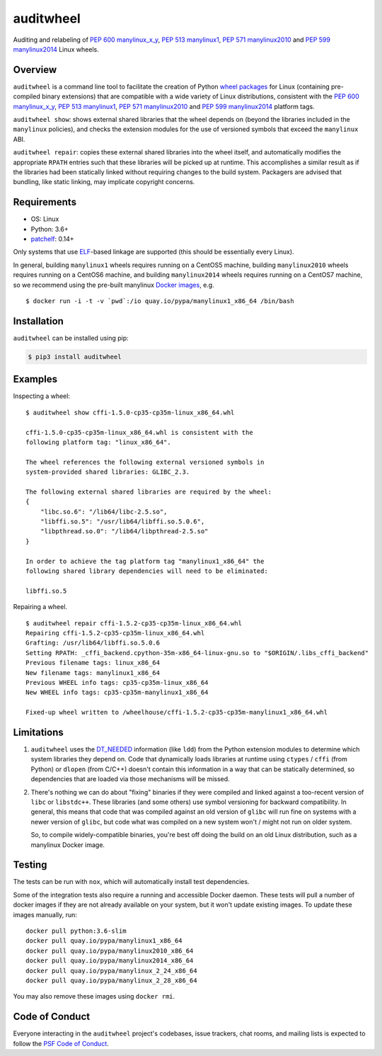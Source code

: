 auditwheel
==========

.. image:: https://travis-ci.org/pypa/auditwheel.svg?branch=main
    :target: https://travis-ci.org/pypa/auditwheel
.. image:: https://badge.fury.io/py/auditwheel.svg
    :target: https://pypi.org/project/auditwheel
.. image:: https://pepy.tech/badge/auditwheel/month
    :target: https://pepy.tech/project/auditwheel/month

Auditing and relabeling of `PEP 600 manylinux_x_y
<https://www.python.org/dev/peps/pep-0600/>`_, `PEP 513 manylinux1
<https://www.python.org/dev/peps/pep-0513/>`_, `PEP 571 manylinux2010
<https://www.python.org/dev/peps/pep-0571/>`_ and `PEP 599 manylinux2014
<https://www.python.org/dev/peps/pep-0599/>`_ Linux wheels.

Overview
--------

``auditwheel`` is a command line tool to facilitate the creation of Python
`wheel packages <http://pythonwheels.com/>`_ for Linux (containing pre-compiled
binary extensions) that are compatible with a wide variety of Linux distributions,
consistent with the `PEP 600 manylinux_x_y
<https://www.python.org/dev/peps/pep-0600/>`_, `PEP 513 manylinux1
<https://www.python.org/dev/peps/pep-0513/>`_, `PEP 571 manylinux2010
<https://www.python.org/dev/peps/pep-0571/>`_ and `PEP 599 manylinux2014
<https://www.python.org/dev/peps/pep-0599/>`_ platform tags.

``auditwheel show``: shows external shared libraries that the wheel depends on
(beyond the libraries included in the ``manylinux`` policies), and
checks the extension modules for the use of versioned symbols that exceed
the ``manylinux`` ABI.

``auditwheel repair``: copies these external shared libraries into the wheel itself,
and automatically modifies the appropriate ``RPATH`` entries such that these libraries
will be picked up at runtime. This accomplishes a similar result as if the libraries had
been statically linked without requiring changes to the build system. Packagers are
advised that bundling, like static linking, may implicate copyright concerns.

Requirements
------------
- OS: Linux
- Python: 3.6+
- `patchelf <https://github.com/NixOS/patchelf>`_: 0.14+

Only systems that use `ELF
<https://en.wikipedia.org/wiki/Executable_and_Linkable_Format>`_-based linkage
are supported (this should be essentially every Linux).

In general, building ``manylinux1`` wheels requires running on a CentOS5
machine, building ``manylinux2010`` wheels requires running on a CentOS6
machine, and building ``manylinux2014`` wheels requires running on a CentOS7
machine, so we recommend using the pre-built manylinux `Docker images
<https://quay.io/repository/pypa/manylinux1_x86_64>`_, e.g. ::

  $ docker run -i -t -v `pwd`:/io quay.io/pypa/manylinux1_x86_64 /bin/bash

Installation
------------

``auditwheel`` can be installed using pip:

.. code:: bash

  $ pip3 install auditwheel

Examples
--------

Inspecting a wheel: ::

    $ auditwheel show cffi-1.5.0-cp35-cp35m-linux_x86_64.whl

    cffi-1.5.0-cp35-cp35m-linux_x86_64.whl is consistent with the
    following platform tag: "linux_x86_64".

    The wheel references the following external versioned symbols in
    system-provided shared libraries: GLIBC_2.3.

    The following external shared libraries are required by the wheel:
    {
        "libc.so.6": "/lib64/libc-2.5.so",
        "libffi.so.5": "/usr/lib64/libffi.so.5.0.6",
        "libpthread.so.0": "/lib64/libpthread-2.5.so"
    }

    In order to achieve the tag platform tag "manylinux1_x86_64" the
    following shared library dependencies will need to be eliminated:

    libffi.so.5

Repairing a wheel. ::

    $ auditwheel repair cffi-1.5.2-cp35-cp35m-linux_x86_64.whl
    Repairing cffi-1.5.2-cp35-cp35m-linux_x86_64.whl
    Grafting: /usr/lib64/libffi.so.5.0.6
    Setting RPATH: _cffi_backend.cpython-35m-x86_64-linux-gnu.so to "$ORIGIN/.libs_cffi_backend"
    Previous filename tags: linux_x86_64
    New filename tags: manylinux1_x86_64
    Previous WHEEL info tags: cp35-cp35m-linux_x86_64
    New WHEEL info tags: cp35-cp35m-manylinux1_x86_64

    Fixed-up wheel written to /wheelhouse/cffi-1.5.2-cp35-cp35m-manylinux1_x86_64.whl


Limitations
-----------

1. ``auditwheel`` uses the `DT_NEEDED <https://en.wikipedia.org/wiki/Direct_binding>`_
   information (like ``ldd``) from the Python extension modules to determine
   which system libraries they depend on. Code that dynamically
   loads libraries at runtime using ``ctypes`` / ``cffi`` (from Python) or
   ``dlopen`` (from C/C++) doesn't contain this information in a way that can
   be statically determined, so dependencies that are loaded via those
   mechanisms will be missed.
2. There's nothing we can do about "fixing" binaries if they were compiled and
   linked against a too-recent version of ``libc`` or ``libstdc++``. These
   libraries (and some others) use symbol versioning for backward
   compatibility. In general, this means that code that was compiled against an
   old version of ``glibc`` will run fine on systems with a newer version of
   ``glibc``, but code what was compiled on a new system won't / might not run
   on older system.

   So, to compile widely-compatible binaries, you're best off doing the build
   on an old Linux distribution, such as a manylinux Docker image.

Testing
-------

The tests can be run with ``nox``, which will automatically install
test dependencies.

Some of the integration tests also require a running and accessible Docker
daemon. These tests will pull a number of docker images if they are not already
available on your system, but it won't update existing images.
To update these images manually, run::

    docker pull python:3.6-slim
    docker pull quay.io/pypa/manylinux1_x86_64
    docker pull quay.io/pypa/manylinux2010_x86_64
    docker pull quay.io/pypa/manylinux2014_x86_64
    docker pull quay.io/pypa/manylinux_2_24_x86_64
    docker pull quay.io/pypa/manylinux_2_28_x86_64

You may also remove these images using ``docker rmi``.

Code of Conduct
---------------

Everyone interacting in the ``auditwheel`` project's codebases, issue trackers,
chat rooms, and mailing lists is expected to follow the
`PSF Code of Conduct`_.

.. _PSF Code of Conduct: https://github.com/pypa/.github/blob/main/CODE_OF_CONDUCT.md
